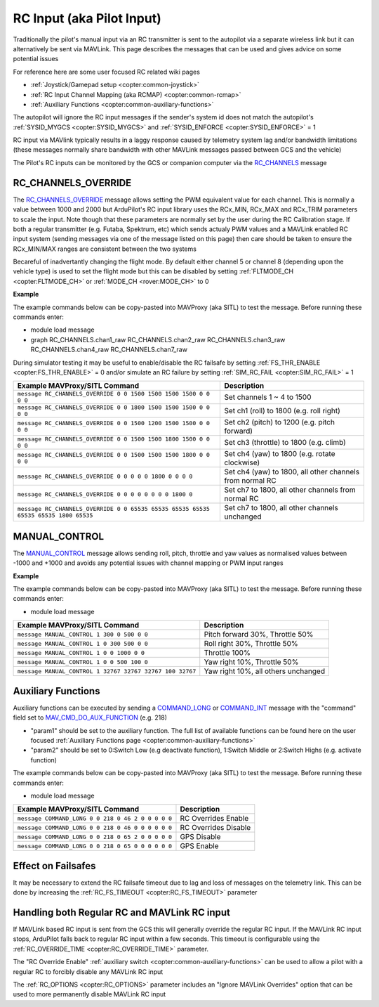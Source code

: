.. _mavlink-rcinput:

==========================
RC Input (aka Pilot Input)
==========================

Traditionally the pilot's manual input via an RC transmitter is sent to the autopilot via a separate wireless link but it can alternatively be sent via MAVLink.  This page describes the messages that can be used and gives advice on some potential issues

For reference here are some user focused RC related wiki pages

- :ref:`Joystick/Gamepad setup <copter:common-joystick>`
- :ref:`RC Input Channel Mapping (aka RCMAP) <copter:common-rcmap>`
- :ref:`Auxiliary Functions <copter:common-auxiliary-functions>`

The autopilot will ignore the RC input messages if the sender's system id does not match the autopilot's :ref:`SYSID_MYGCS <copter:SYSID_MYGCS>` and :ref:`SYSID_ENFORCE <copter:SYSID_ENFORCE>` = 1

RC input via MAVlink typically results in a laggy response caused by telemetry system lag and/or bandwidth limitations (these messages normally share bandwidth with other MAVLink messages passed between GCS and the vehicle)

The Pilot's RC inputs can be monitored by the GCS or companion computer via the `RC_CHANNELS <https://mavlink.io/en/messages/common.html#RC_CHANNELS>`__ message

RC_CHANNELS_OVERRIDE
--------------------

The `RC_CHANNELS_OVERRIDE <https://mavlink.io/en/messages/common.html#RC_CHANNELS_OVERRIDE>`__ message allows setting the PWM equivalent value for each channel.
This is normally a value between 1000 and 2000 but ArduPilot's RC input library uses the RCx_MIN, RCx_MAX and RCx_TRIM parameters to scale the input.  Note though that these parameters are normally set by the user during the RC Calibration stage.
If both a regular transmitter (e.g. Futaba, Spektrum, etc) which sends actualy PWM values and a MAVLink enabled RC input system (sending messages via one of the message listed on this page) then care should be taken to ensure the RCx_MIN/MAX ranges are consistent between the two systems

Becareful of inadvertantly changing the flight mode.  By default either channel 5 or channel 8 (depending upon the vehicle type) is used to set the flight mode but this can be disabled by setting :ref:`FLTMODE_CH <copter:FLTMODE_CH>` or :ref:`MODE_CH <rover:MODE_CH>` to 0

.. raw:: html

   <table border="1" class="docutils">
   <tbody>
   <tr>
   <th>Command Field</th>
   <th>Type</th>
   <th>Description</th>
   </tr>
   <tr>
   <td><strong>target_system</strong></td>
   <td>uint8_t</td>
   <td>System ID of flight controller or just 0</td>
   </tr>
   <tr>
   <td><strong>target_component</strong></td>
   <td>uint8_t</td>
   <td>Component ID of flight controller or just 0</td>
   </tr>
   <tr>
   <td><strong>chan1_raw</strong></td>
   <td>uint16_t</td>
   <td>RC channel 1 value. Normally 1000 ~ 2000, 0 to release channel back to the RC radio, UINT16_MAX (e.g 65535) to ignore this field</td>
   </tr>
   <tr>
   <td><strong>chan2_raw</strong></td>
   <td>uint16_t</td>
   <td>RC channel 2 value. Normally 1000 ~ 2000, 0 to release channel back to the RC radio, UINT16_MAX to ignore this field</td>
   </tr>
   <tr>
   <td><strong>chan3_raw</strong></td>
   <td>uint16_t</td>
   <td>RC channel 3 value. Normally 1000 ~ 2000, 0 to release channel back to the RC radio, UINT16_MAX to ignore this field</td>
   </tr>
   <tr>
   <td><strong>chan4_raw</strong></td>
   <td>uint16_t</td>
   <td>RC channel 4 value. Normally 1000 ~ 2000, 0 to release channel back to the RC radio, UINT16_MAX to ignore this field</td>
   </tr>
   <tr>
   <td><strong>chan5_raw</strong></td>
   <td>uint16_t</td>
   <td>RC channel 5 value. Normally 1000 ~ 2000, 0 to release channel back to the RC radio, UINT16_MAX to ignore this field</td>
   </tr>
   <tr>
   <td><strong>chan6_raw</strong></td>
   <td>uint16_t</td>
   <td>RC channel 6 value. Normally 1000 ~ 2000, 0 to release channel back to the RC radio, UINT16_MAX to ignore this field</td>
   </tr>
   <tr>
   <td><strong>chan7_raw</strong></td>
   <td>uint16_t</td>
   <td>RC channel 7 value. Normally 1000 ~ 2000, 0 to release channel back to the RC radio, UINT16_MAX to ignore this field</td>
   </tr>
   <tr>
   <td><strong>chan8_raw</strong></td>
   <td>uint16_t</td>
   <td>RC channel 8 value. Normally 1000 ~ 2000, 0 to release channel back to the RC radio, UINT16_MAX to ignore this field</td>
   </tr>
   <tr>
   <td>chan9_raw</td>
   <td>uint16_t</td>
   <td>RC channel 9 value. Normally 1000 ~ 2000, 0 to release channel back to the RC radio, UINT16_MAX to ignore this field</td>
   </tr>
   <tr>
   <td>chan10_raw</td>
   <td>uint16_t</td>
   <td>RC channel 10 value. Normally 1000 ~ 2000, 0 to release channel back to the RC radio, UINT16_MAX to ignore this field</td>
   </tr>
   <tr>
   <td>chan11_raw</td>
   <td>uint16_t</td>
   <td>RC channel 11 value. Normally 1000 ~ 2000, 0 to release channel back to the RC radio, UINT16_MAX to ignore this field</td>
   </tr>
   <tr>
   <td>chan12_raw</td>
   <td>uint16_t</td>
   <td>RC channel 12 value. Normally 1000 ~ 2000, 0 to release channel back to the RC radio, UINT16_MAX to ignore this field</td>
   </tr>
   <tr>
   <td>chan13_raw</td>
   <td>uint16_t</td>
   <td>RC channel 13 value. Normally 1000 ~ 2000, 0 to release channel back to the RC radio, UINT16_MAX to ignore this field</td>
   </tr>
   <tr>
   <td>chan14_raw</td>
   <td>uint16_t</td>
   <td>RC channel 14 value. Normally 1000 ~ 2000, 0 to release channel back to the RC radio, UINT16_MAX to ignore this field</td>
   </tr>
   <tr>
   <td>chan15_raw</td>
   <td>uint16_t</td>
   <td>RC channel 15 value. Normally 1000 ~ 2000, 0 to release channel back to the RC radio, UINT16_MAX to ignore this field</td>
   </tr>
   <tr>
   <td>chan16_raw</td>
   <td>uint16_t</td>
   <td>RC channel 16 value. Normally 1000 ~ 2000, 0 to release channel back to the RC radio, UINT16_MAX to ignore this field</td>
   </tr>
   <tr>
   <td>chan17_raw</td>
   <td>uint16_t</td>
   <td>RC channel 17 value. Normally 1000 ~ 2000, 0 to release channel back to the RC radio, UINT16_MAX to ignore this field</td>
   </tr>
   <tr>
   <td>chan18_raw</td>
   <td>uint16_t</td>
   <td>RC channel 18 value. Normally 1000 ~ 2000, 0 to release channel back to the RC radio, UINT16_MAX to ignore this field</td>
   </tr>
   </tbody>
   </table>

**Example**

The example commands below can be copy-pasted into MAVProxy (aka SITL) to test the message.  Before running these commands enter:

- module load message
- graph RC_CHANNELS.chan1_raw RC_CHANNELS.chan2_raw RC_CHANNELS.chan3_raw RC_CHANNELS.chan4_raw RC_CHANNELS.chan7_raw 

During simulator testing it may be useful to enable/disable the RC failsafe by setting :ref:`FS_THR_ENABLE <copter:FS_THR_ENABLE>` = 0 and/or simulate an RC failure by setting :ref:`SIM_RC_FAIL <copter:SIM_RC_FAIL>` = 1

+-------------------------------------------------------------------------------------+----------------------------------------------------------+
| Example MAVProxy/SITL Command                                                       | Description                                              |
+=====================================================================================+==========================================================+
| ``message RC_CHANNELS_OVERRIDE 0 0 1500 1500 1500 1500 0 0 0 0``                    | Set channels 1 ~ 4 to 1500                               |
+-------------------------------------------------------------------------------------+----------------------------------------------------------+
| ``message RC_CHANNELS_OVERRIDE 0 0 1800 1500 1500 1500 0 0 0 0``                    | Set ch1 (roll) to 1800 (e.g. roll right)                 |
+-------------------------------------------------------------------------------------+----------------------------------------------------------+
| ``message RC_CHANNELS_OVERRIDE 0 0 1500 1200 1500 1500 0 0 0 0``                    | Set ch2 (pitch) to 1200 (e.g. pitch forward)             |
+-------------------------------------------------------------------------------------+----------------------------------------------------------+
| ``message RC_CHANNELS_OVERRIDE 0 0 1500 1500 1800 1500 0 0 0 0``                    | Set ch3 (throttle) to 1800 (e.g. climb)                  |
+-------------------------------------------------------------------------------------+----------------------------------------------------------+
| ``message RC_CHANNELS_OVERRIDE 0 0 1500 1500 1500 1800 0 0 0 0``                    | Set ch4 (yaw) to 1800 (e.g. rotate clockwise)            |
+-------------------------------------------------------------------------------------+----------------------------------------------------------+
| ``message RC_CHANNELS_OVERRIDE 0 0 0 0 0 1800 0 0 0 0``                             | Set ch4 (yaw) to 1800, all other channels from normal RC |
+-------------------------------------------------------------------------------------+----------------------------------------------------------+
| ``message RC_CHANNELS_OVERRIDE 0 0 0 0 0 0 0 0 1800 0``                             | Set ch7 to 1800, all other channels from normal RC       |
+-------------------------------------------------------------------------------------+----------------------------------------------------------+
| ``message RC_CHANNELS_OVERRIDE 0 0 65535 65535 65535 65535 65535 65535 1800 65535`` | Set ch7 to 1800, all other channels unchanged            |
+-------------------------------------------------------------------------------------+----------------------------------------------------------+

MANUAL_CONTROL
--------------

The `MANUAL_CONTROL <https://mavlink.io/en/messages/common.html#MANUAL_CONTROL>`__ message allows sending roll, pitch, throttle and yaw values as normalised values between -1000 and +1000 and avoids any potential issues with channel mapping or PWM input ranges 

.. raw:: html

   <table border="1" class="docutils">
   <tbody>
   <tr>
   <th>Command Field</th>
   <th>Type</th>
   <th>Description</th>
   </tr>
   <tr>
   <td><strong>target</strong></td>
   <td>uint8_t</td>
   <td>System ID of flight controller (e.g. 1)</td>
   </tr>
   <tr>
   <td><strong>x</strong></td>
   <td>int16_t</td>
   <td>X-axis / Pitch, normally -1000 (backwards) ~ +1000 (forwards), INT16_MAX (32767) if this axis is invalid</td>
   </tr>
   <tr>
   <td><strong>y</strong></td>
   <td>int16_t</td>
   <td>Y-axis / Roll, normally -1000 (left) ~ +1000 (right), INT16_MAX if this axis is invalid</td>
   </tr>
   <tr>
   <td><strong>z</strong></td>
   <td>int16_t</td>
   <td>Z-axis / Thrust, normally 0 (down) ~ +1000 (up), INT16_MAX if this axis is invalid</td>
   </tr>
   <tr>
   <td><strong>r</strong></td>
   <td>int16_t</td>
   <td>R-axis / Yaw, normally -1000 (counter-clockwise) ~ +1000 (clockwise), INT16_MAX if this axis is invalid</td>
   </tr>
   <tr style="color: #c0c0c0">
   <td><strong>buttons</strong></td>
   <td>uint16_t</td>
   <td>not used</td>
   </tr>
   <tr style="color: #c0c0c0">
   <td>buttons2</td>
   <td>uint16_t</td>
   <td>not used</td>
   </tr>
   <tr style="color: #c0c0c0">
   <td>enabled_extensions</td>
   <td>uint8_t</td>
   <td>not used</td>
   </tr>
   <tr style="color: #c0c0c0">
   <td>s</td>
   <td>int16_t</td>
   <td>not used</td>
   </tr>
   <tr style="color: #c0c0c0">
   <td>t</td>
   <td>int16_t</td>
   <td>not used</td>
   </tr>
   <tr style="color: #c0c0c0">
   <td>aux1</td>
   <td>int16_t</td>
   <td>not used</td>
   </tr>
   <tr style="color: #c0c0c0">
   <td>aux2</td>
   <td>int16_t</td>
   <td>not used</td>
   </tr>
   <tr style="color: #c0c0c0">
   <td>aux3</td>
   <td>int16_t</td>
   <td>not used</td>
   </tr>
   <tr style="color: #c0c0c0">
   <td>aux4</td>
   <td>int16_t</td>
   <td>not used</td>
   </tr>
   <tr style="color: #c0c0c0">
   <td>aux5</td>
   <td>int16_t</td>
   <td>not used</td>
   </tr>
   <tr style="color: #c0c0c0">
   <td>aux6</td>
   <td>int16_t</td>
   <td>not used</td>
   </tr>
   </tbody>
   </table>

**Example**

The example commands below can be copy-pasted into MAVProxy (aka SITL) to test the message.  Before running these commands enter:

- module load message

+----------------------------------------------------------+-------------------------------------+
| Example MAVProxy/SITL Command                            | Description                         |
+==========================================================+=====================================+
| ``message MANUAL_CONTROL 1 300 0 500 0 0``               | Pitch forward 30%, Throttle 50%     |
+----------------------------------------------------------+-------------------------------------+
| ``message MANUAL_CONTROL 1 0 300 500 0 0``               | Roll right 30%, Throttle 50%        |
+----------------------------------------------------------+-------------------------------------+
| ``message MANUAL_CONTROL 1 0 0 1000 0 0``                | Throttle 100%                       |
+----------------------------------------------------------+-------------------------------------+
| ``message MANUAL_CONTROL 1 0 0 500 100 0``               | Yaw right 10%, Throttle 50%         |
+----------------------------------------------------------+-------------------------------------+
| ``message MANUAL_CONTROL 1 32767 32767 32767 100 32767`` | Yaw right 10%, all others unchanged |
+----------------------------------------------------------+-------------------------------------+

Auxiliary Functions
-------------------

Auxiliary functions can be executed by sending a `COMMAND_LONG <https://mavlink.io/en/messages/common.html#COMMAND_LONG>`__ or `COMMAND_INT <https://mavlink.io/en/messages/common.html#COMMAND_INT>`__ message with the "command" field set to `MAV_CMD_DO_AUX_FUNCTION <https://mavlink.io/en/messages/ardupilotmega.html#MAV_CMD_DO_AUX_FUNCTION>`__ (e.g. 218)

- "param1" should be set to the auxiliary function.  The full list of available functions can be found here on the user focused :ref:`Auxiliary Functions page <copter:common-auxiliary-functions>`
- "param2" should be set to 0:Switch Low (e.g deactivate function), 1:Switch Middle or 2:Switch Highs (e.g. activate function)

The example commands below can be copy-pasted into MAVProxy (aka SITL) to test the message.  Before running these commands enter:

- module load message

+---------------------------------------------------+----------------------+
| Example MAVProxy/SITL Command                     | Description          |
+===================================================+======================+
| ``message COMMAND_LONG 0 0 218 0 46 2 0 0 0 0 0`` | RC Overrides Enable  |
+---------------------------------------------------+----------------------+
| ``message COMMAND_LONG 0 0 218 0 46 0 0 0 0 0 0`` | RC Overrides Disable |
+---------------------------------------------------+----------------------+
| ``message COMMAND_LONG 0 0 218 0 65 2 0 0 0 0 0`` | GPS Disable          |
+---------------------------------------------------+----------------------+
| ``message COMMAND_LONG 0 0 218 0 65 0 0 0 0 0 0`` | GPS Enable           |
+---------------------------------------------------+----------------------+

Effect on Failsafes
-------------------

It may be necessary to extend the RC failsafe timeout due to lag and loss of messages on the telemetry link.  This can be done by increasing the :ref:`RC_FS_TIMEOUT <copter:RC_FS_TIMEOUT>` parameter

Handling both Regular RC and MAVLink RC input
---------------------------------------------

If MAVLink based RC input is sent from the GCS this will generally override the regular RC input.  If the MAVLink RC input stops, ArduPilot falls back to regular RC input within a few seconds.  This timeout is configurable using the :ref:`RC_OVERRIDE_TIME <copter:RC_OVERRIDE_TIME>` parameter.

The "RC Override Enable" :ref:`auxiliary switch <copter:common-auxiliary-functions>` can be used to allow a pilot with a regular RC to forcibly disable any MAVLink RC input

The :ref:`RC_OPTIONS <copter:RC_OPTIONS>` parameter includes an "Ignore MAVLink Overrides" option that can be used to more permanently disable MAVLink RC input

